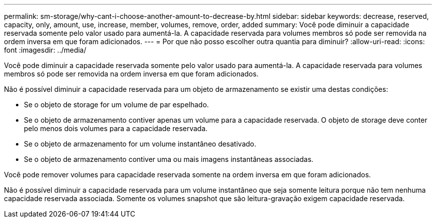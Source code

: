 ---
permalink: sm-storage/why-cant-i-choose-another-amount-to-decrease-by.html 
sidebar: sidebar 
keywords: decrease, reserved, capacity, only, amount, use, increase, member, volumes, remove, order, added 
summary: Você pode diminuir a capacidade reservada somente pelo valor usado para aumentá-la. A capacidade reservada para volumes membros só pode ser removida na ordem inversa em que foram adicionados. 
---
= Por que não posso escolher outra quantia para diminuir?
:allow-uri-read: 
:icons: font
:imagesdir: ../media/


[role="lead"]
Você pode diminuir a capacidade reservada somente pelo valor usado para aumentá-la. A capacidade reservada para volumes membros só pode ser removida na ordem inversa em que foram adicionados.

Não é possível diminuir a capacidade reservada para um objeto de armazenamento se existir uma destas condições:

* Se o objeto de storage for um volume de par espelhado.
* Se o objeto de armazenamento contiver apenas um volume para a capacidade reservada. O objeto de storage deve conter pelo menos dois volumes para a capacidade reservada.
* Se o objeto de armazenamento for um volume instantâneo desativado.
* Se o objeto de armazenamento contiver uma ou mais imagens instantâneas associadas.


Você pode remover volumes para capacidade reservada somente na ordem inversa em que foram adicionados.

Não é possível diminuir a capacidade reservada para um volume instantâneo que seja somente leitura porque não tem nenhuma capacidade reservada associada. Somente os volumes snapshot que são leitura-gravação exigem capacidade reservada.
